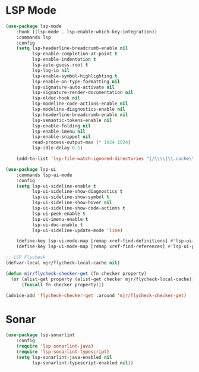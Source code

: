 * LSP Mode
  #+begin_src emacs-lisp
  (use-package lsp-mode
      :hook ((lsp-mode . lsp-enable-which-key-integration))
      :commands lsp
      :config
      (setq lsp-headerline-breadcrumb-enable nil
            lsp-enable-completion-at-point t
            lsp-enable-indentation t
            lsp-auto-guess-root t
            lsp-log-io nil
            lsp-enable-symbol-highlighting t
            lsp-enable-on-type-formatting nil
            lsp-signature-auto-activate nil
            lsp-signature-render-documentation nil
            lsp-eldoc-hook nil
            lsp-modeline-code-actions-enable nil
            lsp-modeline-diagnostics-enable nil
            lsp-headerline-breadcrumb-enable nil
            lsp-semantic-tokens-enable nil
            lsp-enable-folding nil
            lsp-enable-imenu nil
            lsp-enable-snippet nil
            read-process-output-max (* 1024 1024)
            lsp-idle-delay 0.5)

      (add-to-list 'lsp-file-watch-ignored-directories "[/\\\\]\\.cache\\'"))

  (use-package lsp-ui
      :commands lsp-ui-mode
      :config
      (setq lsp-ui-sideline-enable t
            lsp-ui-sideline-show-diagnostics t
            lsp-ui-sideline-show-symbol t
            lsp-ui-sideline-show-hover nil
            lsp-ui-sideline-show-code-actions t
            lsp-ui-peek-enable t
            lsp-ui-imenu-enable t
            lsp-ui-doc-enable t
            lsp-ui-sideline-update-mode 'line)

      (define-key lsp-ui-mode-map [remap xref-find-definitions] #'lsp-ui-peek-find-definitions)
      (define-key lsp-ui-mode-map [remap xref-find-references] #'lsp-ui-peek-find-references))

  ;; LSP Flycheck
  (defvar-local mjr/flycheck-local-cache nil)

  (defun mjr/flycheck-checker-get (fn checker property)
    (or (alist-get property (alist-get checker mjr/flycheck-local-cache))
        (funcall fn checker property)))

  (advice-add 'flycheck-checker-get :around 'mjr/flycheck-checker-get)
  #+end_src

* Sonar
  #+begin_src emacs-lisp
  (use-package lsp-sonarlint
      :config
      (require 'lsp-sonarlint-java)
      (require 'lsp-sonarlint-typescript)
      (setq lsp-sonarlint-java-enabled nil
            lsp-sonarlint-typescript-enabled nil))
  #+end_src
